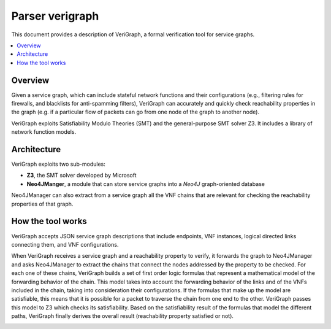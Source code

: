 .. This work is licensed under a Creative Commons Attribution 4.0 International License.
.. http://creativecommons.org/licenses/by/4.0

=================
Parser verigraph
=================

This document provides a description of VeriGraph, a formal verification tool for service graphs.

.. contents::
   :depth: 3
   :local:

Overview
--------
Given a service graph, which can include stateful network functions and their configurations
(e.g., filtering rules for firewalls, and blacklists for anti-spamming filters), VeriGraph can
accurately and quickly check reachability properties in the graph (e.g. if a particular flow of
packets can go from one node of the graph to another node).

VeriGraph exploits Satisfiability Modulo Theories (SMT) and the general-purpose SMT solver Z3.
It includes a library of network function models.

Architecture
------------
VeriGraph exploits two sub-modules:

- **Z3**, the SMT solver developed by Microsoft
- **Neo4JManger**, a module that can store service graphs into a *Neo4J* graph-oriented database

Neo4JManager can also extract from a service graph all the VNF chains that are
relevant for checking the reachability properties of that graph.

How the tool works
------------------
VeriGraph accepts JSON service graph descriptions that include endpoints, VNF instances, logical
directed links connecting them, and VNF configurations.

When VeriGraph receives a service graph and a reachability property to verify, it forwards the graph
to Neo4JManager and asks Neo4JManager to extract the chains that connect the nodes addressed by the
property to be checked. For each one of these chains, VeriGraph builds a set of first order logic
formulas that represent a mathematical model of the forwarding behavior of the chain.
This model takes into account the forwarding behavior of the links and of the VNFs included in the chain,
taking into consideration their configurations. If the formulas that make up the model are satisfiable,
this means that it is possible for a packet to traverse the chain from one end to the other.
VeriGraph passes this model to Z3 which checks its satisfiability.
Based on the satisfiability result of the formulas that model the different paths, VeriGraph finally
derives the overall result (reachability property satisfied or not).

.. image:: /images/verigraph.png
